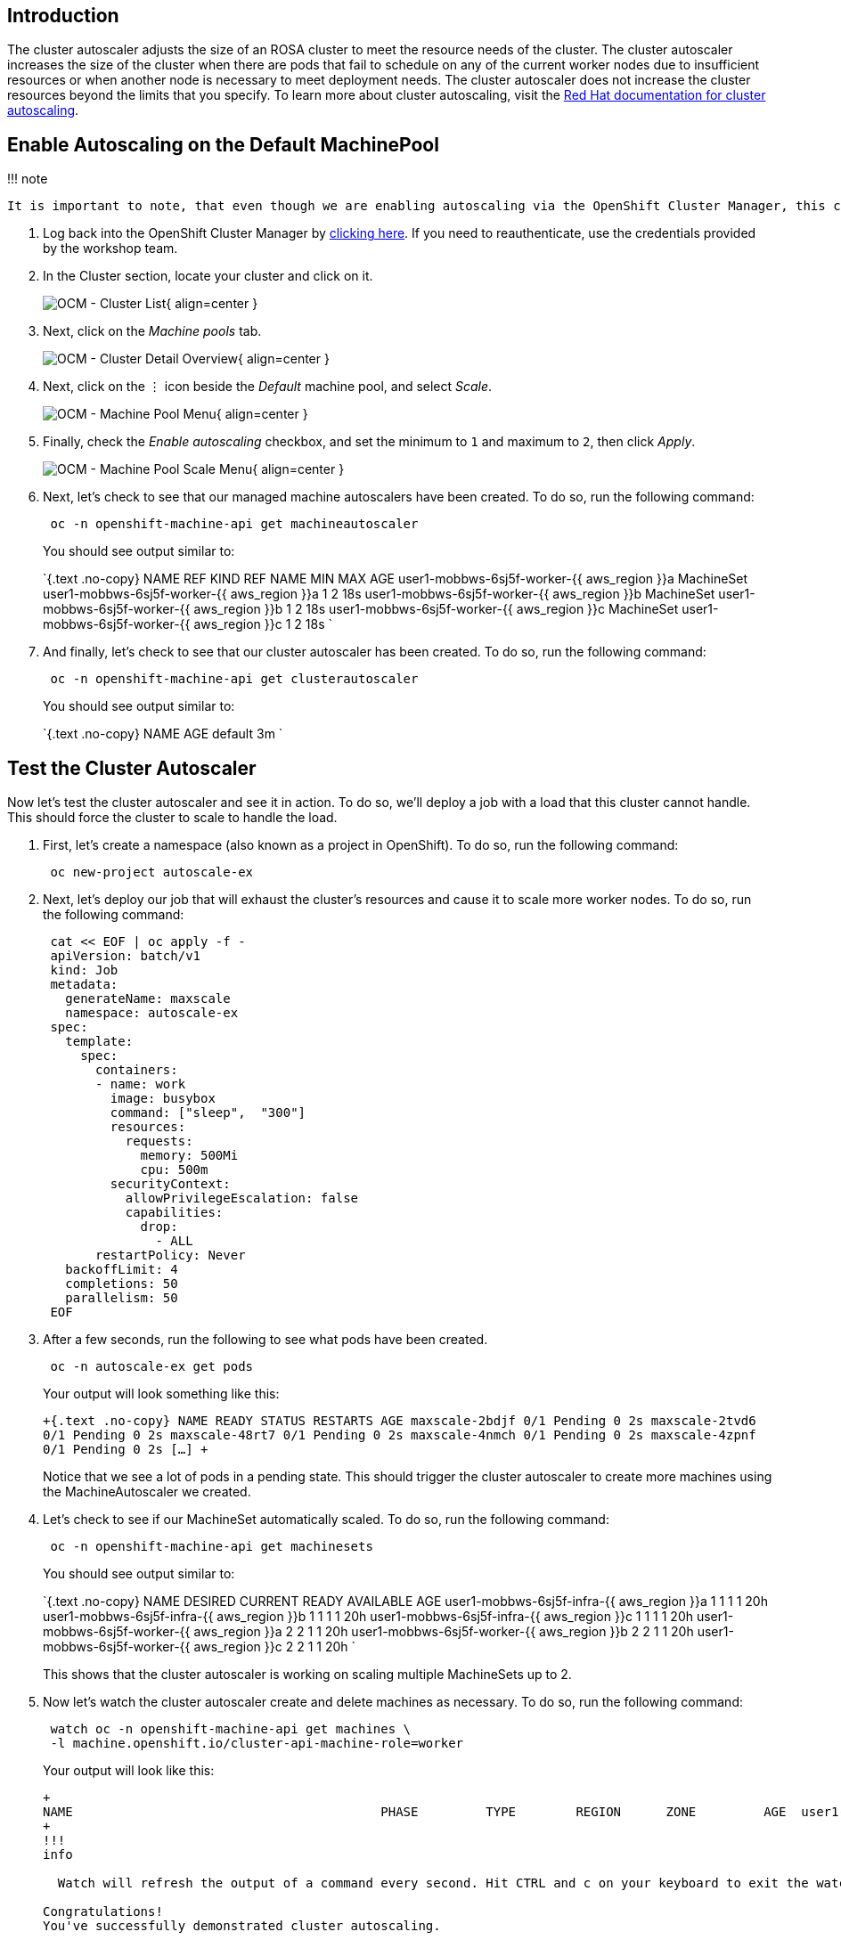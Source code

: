 == Introduction

The cluster autoscaler adjusts the size of an ROSA cluster to meet the resource needs of the cluster.
The cluster autoscaler increases the size of the cluster when there are pods that fail to schedule on any of the current worker nodes due to insufficient resources or when another node is necessary to meet deployment needs.
The cluster autoscaler does not increase the cluster resources beyond the limits that you specify.
To learn more about cluster autoscaling, visit the https://docs.openshift.com/rosa/rosa_cluster_admin/rosa_nodes/rosa-nodes-about-autoscaling-nodes.html[Red Hat documentation for cluster autoscaling].

== Enable Autoscaling on the Default MachinePool

!!!
note

 It is important to note, that even though we are enabling autoscaling via the OpenShift Cluster Manager, this can also be done via the ROSA CLI.

. Log back into the OpenShift Cluster Manager by https://console.redhat.com/openshift[clicking here].
If you need to reauthenticate, use the credentials provided by the workshop team.
. In the Cluster section, locate your cluster and click on it.
+
image:../assets/images/ocm-cluster-list.png[OCM - Cluster List]{ align=center }

. Next, click on the _Machine pools_ tab.
+
image:../assets/images/ocm-cluster-detail-overview.png[OCM - Cluster Detail Overview]{ align=center }

. Next, click on the ⋮ icon beside the _Default_ machine pool, and select _Scale_.
+
image:../assets/images/ocm-machine-pool-three-dots.png[OCM - Machine Pool Menu]{ align=center }

. Finally, check the _Enable autoscaling_ checkbox, and set the minimum to `1` and maximum to `2`, then click _Apply_.
+
image:../assets/images/ocm-machine-pool-scale-menu.png[OCM - Machine Pool Scale Menu]{ align=center }

. Next, let's check to see that our managed machine autoscalers have been created.
To do so, run the following command:
+
[,bash]
----
 oc -n openshift-machine-api get machineautoscaler
----
+
You should see output similar to:
+
`{.text .no-copy}  NAME                                   REF KIND     REF NAME                        MIN   MAX   AGE  user1-mobbws-6sj5f-worker-{{ aws_region }}a   MachineSet   user1-mobbws-6sj5f-worker-{{ aws_region }}a   1     2     18s  user1-mobbws-6sj5f-worker-{{ aws_region }}b   MachineSet   user1-mobbws-6sj5f-worker-{{ aws_region }}b   1     2     18s  user1-mobbws-6sj5f-worker-{{ aws_region }}c   MachineSet   user1-mobbws-6sj5f-worker-{{ aws_region }}c   1     2     18s `

. And finally, let's check to see that our cluster autoscaler has been created.
To do so, run the following command:
+
[,bash]
----
 oc -n openshift-machine-api get clusterautoscaler
----
+
You should see output similar to:
+
`{.text .no-copy}  NAME      AGE  default   3m `

== Test the Cluster Autoscaler

Now let's test the cluster autoscaler and see it in action.
To do so, we'll deploy a job with a load that this cluster cannot handle.
This should force the cluster to scale to handle the load.

. First, let's create a namespace (also known as a project in OpenShift).
To do so, run the following command:
+
[,bash]
----
 oc new-project autoscale-ex
----

. Next, let's deploy our job that will exhaust the cluster's resources and cause it to scale more worker nodes.
To do so, run the following command:
+
[,yaml]
----
 cat << EOF | oc apply -f -
 apiVersion: batch/v1
 kind: Job
 metadata:
   generateName: maxscale
   namespace: autoscale-ex
 spec:
   template:
     spec:
       containers:
       - name: work
         image: busybox
         command: ["sleep",  "300"]
         resources:
           requests:
             memory: 500Mi
             cpu: 500m
         securityContext:
           allowPrivilegeEscalation: false
           capabilities:
             drop:
               - ALL
       restartPolicy: Never
   backoffLimit: 4
   completions: 50
   parallelism: 50
 EOF
----

. After a few seconds, run the following to see what pods have been created.
+
[,bash]
----
 oc -n autoscale-ex get pods
----
+
Your output will look something like this:
+
`+{.text .no-copy}  NAME                     READY   STATUS    RESTARTS   AGE  maxscale-2bdjf   0/1     Pending   0          2s  maxscale-2tvd6   0/1     Pending   0          2s  maxscale-48rt7   0/1     Pending   0          2s  maxscale-4nmch   0/1     Pending   0          2s  maxscale-4zpnf   0/1     Pending   0          2s  [...] +`
+
Notice that we see a lot of pods in a pending state.
This should trigger the cluster autoscaler to create more machines using the MachineAutoscaler we created.

. Let's check to see if our MachineSet automatically scaled.
To do so, run the following command:
+
[,bash]
----
 oc -n openshift-machine-api get machinesets
----
+
You should see output similar to:
+
`{.text .no-copy}  NAME                                   DESIRED   CURRENT   READY   AVAILABLE   AGE  user1-mobbws-6sj5f-infra-{{ aws_region }}a    1         1         1       1           20h  user1-mobbws-6sj5f-infra-{{ aws_region }}b    1         1         1       1           20h  user1-mobbws-6sj5f-infra-{{ aws_region }}c    1         1         1       1           20h  user1-mobbws-6sj5f-worker-{{ aws_region }}a   2         2         1       1           20h  user1-mobbws-6sj5f-worker-{{ aws_region }}b   2         2         1       1           20h  user1-mobbws-6sj5f-worker-{{ aws_region }}c   2         2         1       1           20h `
+
This shows that the cluster autoscaler is working on scaling multiple MachineSets up to 2.

. Now let's watch the cluster autoscaler create and delete machines as necessary.
To do so, run the following command:
+
[,bash]
----
 watch oc -n openshift-machine-api get machines \
 -l machine.openshift.io/cluster-api-machine-role=worker
----
+
Your output will look like this:
+
```{.text .no-copy}  Every 2.0s: ip-10-0-3-193.{{ aws_region }}.compute.internal: Tue Jan 24 21:32:18 2023
+
NAME                                         PHASE         TYPE        REGION      ZONE         AGE  user1-mobbws-6sj5f-worker-{{ aws_region }}a-frzrq   Provisioned   m5.xlarge   {{ aws_region }}   {{ aws_region }}a   2m54s  user1-mobbws-6sj5f-worker-{{ aws_region }}a-jrxnz   Running       m5.xlarge   {{ aws_region }}   {{ aws_region }}a   20h  user1-mobbws-6sj5f-worker-{{ aws_region }}b-274j7   Provisioned   m5.xlarge   {{ aws_region }}   {{ aws_region }}b   2m55s  user1-mobbws-6sj5f-worker-{{ aws_region }}b-2j8lc   Running       m5.xlarge   {{ aws_region }}   {{ aws_region }}b   20h  user1-mobbws-6sj5f-worker-{{ aws_region }}c-4vswp   Provisioned   m5.xlarge   {{ aws_region }}   {{ aws_region }}c   2m54s  user1-mobbws-6sj5f-worker-{{ aws_region }}c-w8jl6   Running       m5.xlarge   {{ aws_region }}   {{ aws_region }}c   20h  ```
+
!!!
info

  Watch will refresh the output of a command every second. Hit CTRL and c on your keyboard to exit the watch command when you're ready to move on to the next part of the workshop.

Congratulations!
You've successfully demonstrated cluster autoscaling.
